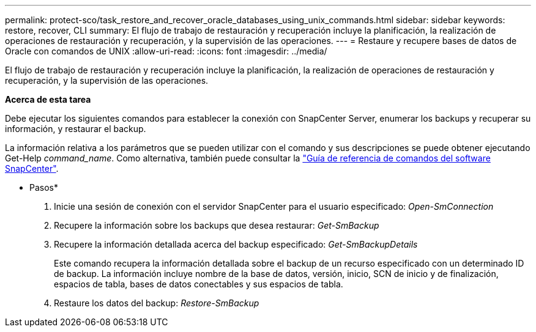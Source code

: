 ---
permalink: protect-sco/task_restore_and_recover_oracle_databases_using_unix_commands.html 
sidebar: sidebar 
keywords: restore, recover, CLI 
summary: El flujo de trabajo de restauración y recuperación incluye la planificación, la realización de operaciones de restauración y recuperación, y la supervisión de las operaciones. 
---
= Restaure y recupere bases de datos de Oracle con comandos de UNIX
:allow-uri-read: 
:icons: font
:imagesdir: ../media/


[role="lead"]
El flujo de trabajo de restauración y recuperación incluye la planificación, la realización de operaciones de restauración y recuperación, y la supervisión de las operaciones.

*Acerca de esta tarea*

Debe ejecutar los siguientes comandos para establecer la conexión con SnapCenter Server, enumerar los backups y recuperar su información, y restaurar el backup.

La información relativa a los parámetros que se pueden utilizar con el comando y sus descripciones se puede obtener ejecutando Get-Help _command_name_. Como alternativa, también puede consultar la https://library.netapp.com/ecm/ecm_download_file/ECMLP2877144["Guía de referencia de comandos del software SnapCenter"^].

* Pasos*

. Inicie una sesión de conexión con el servidor SnapCenter para el usuario especificado: _Open-SmConnection_
. Recupere la información sobre los backups que desea restaurar: _Get-SmBackup_
. Recupere la información detallada acerca del backup especificado: _Get-SmBackupDetails_
+
Este comando recupera la información detallada sobre el backup de un recurso especificado con un determinado ID de backup. La información incluye nombre de la base de datos, versión, inicio, SCN de inicio y de finalización, espacios de tabla, bases de datos conectables y sus espacios de tabla.

. Restaure los datos del backup: _Restore-SmBackup_

